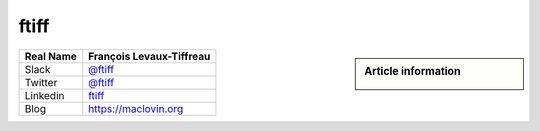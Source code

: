 ftiff
-----
.. sidebar:: Article information

    .. image:: ftiff_avatar.png

================================    ============================
Real Name                           François Levaux-Tiffreau
================================    ============================
Slack                               `@ftiff <https://macadmins.slack.com/team/ftiff>`_
Twitter                             `@ftiff <https://twitter.com/ftiff/>`_
Linkedin                            `ftiff <https://www.linkedin.com/in/ftiff/>`_
Blog                                `<https://maclovin.org>`_
================================    ============================


